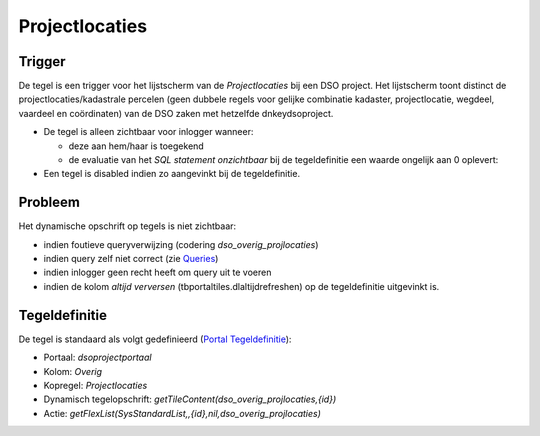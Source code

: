 Projectlocaties
===============

Trigger
-------

De tegel is een trigger voor het lijstscherm van de *Projectlocaties*
bij een DSO project. Het lijstscherm toont distinct de
projectlocaties/kadastrale percelen (geen dubbele regels voor gelijke
combinatie kadaster, projectlocatie, wegdeel, vaardeel en coördinaten)
van de DSO zaken met hetzelfde dnkeydsoproject.

-  De tegel is alleen zichtbaar voor inlogger wanneer:

   -  deze aan hem/haar is toegekend
   -  de evaluatie van het *SQL statement onzichtbaar* bij de
      tegeldefinitie een waarde ongelijk aan 0 oplevert:

-  Een tegel is disabled indien zo aangevinkt bij de tegeldefinitie.

Probleem
--------

Het dynamische opschrift op tegels is niet zichtbaar:

-  indien foutieve queryverwijzing (codering *dso_overig_projlocaties*)
-  indien query zelf niet correct (zie
   `Queries </docs/instellen_inrichten/queries.md>`__)
-  indien inlogger geen recht heeft om query uit te voeren
-  indien de kolom *altijd verversen* (tbportaltiles.dlaltijdrefreshen)
   op de tegeldefinitie uitgevinkt is.

Tegeldefinitie
--------------

De tegel is standaard als volgt gedefinieerd (`Portal
Tegeldefinitie </docs/instellen_inrichten/portaldefinitie/portal_tegel.md>`__):

-  Portaal: *dsoprojectportaal*
-  Kolom: *Overig*
-  Kopregel: *Projectlocaties*
-  Dynamisch tegelopschrift:
   *getTileContent(dso_overig_projlocaties,{id})*
-  Actie:
   *getFlexList(SysStandardList,,{id},nil,dso_overig_projlocaties)*
